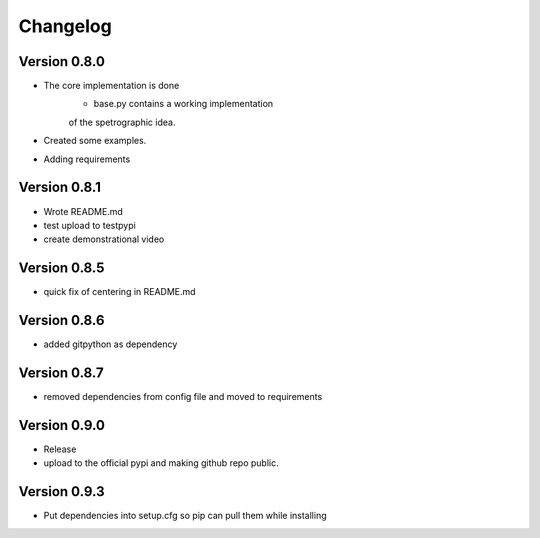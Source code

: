 =========
Changelog
=========

Version 0.8.0
===========

- The core implementation is done
	- base.py contains a working implementation
	of the spetrographic idea.
- Created some examples.
- Adding requirements

Version 0.8.1
===========

- Wrote README.md
- test upload to testpypi
- create demonstrational video

Version 0.8.5
===========

- quick fix of centering in README.md

Version 0.8.6
===========

- added gitpython as dependency

Version 0.8.7
===========

- removed dependencies from config file and moved to requirements

Version 0.9.0
===========
- Release
- upload to the official pypi and making github repo public.

Version 0.9.3
===========

- Put dependencies into setup.cfg so pip can pull them while
  installing
